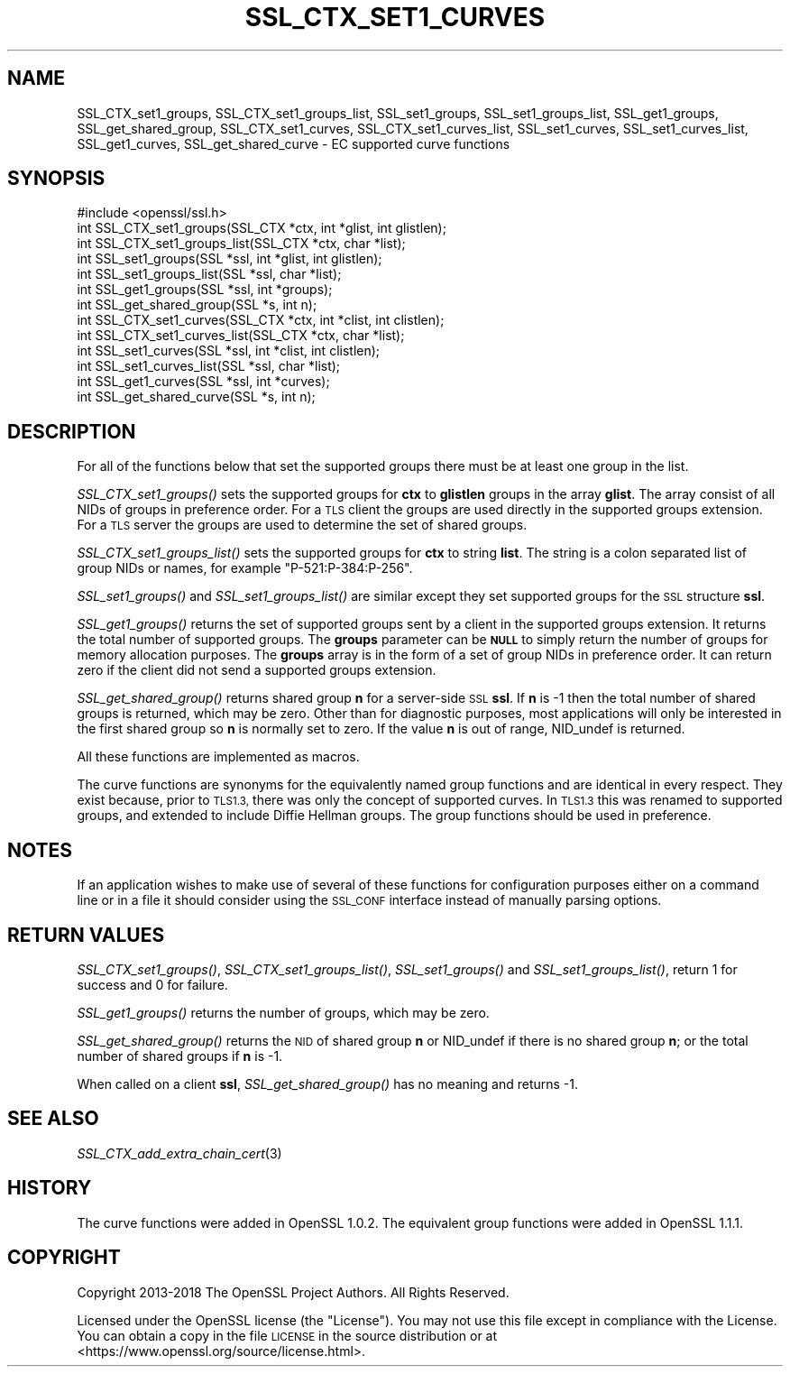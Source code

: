 .\" Automatically generated by Pod::Man 4.09 (Pod::Simple 3.35)
.\"
.\" Standard preamble:
.\" ========================================================================
.de Sp \" Vertical space (when we can't use .PP)
.if t .sp .5v
.if n .sp
..
.de Vb \" Begin verbatim text
.ft CW
.nf
.ne \\$1
..
.de Ve \" End verbatim text
.ft R
.fi
..
.\" Set up some character translations and predefined strings.  \*(-- will
.\" give an unbreakable dash, \*(PI will give pi, \*(L" will give a left
.\" double quote, and \*(R" will give a right double quote.  \*(C+ will
.\" give a nicer C++.  Capital omega is used to do unbreakable dashes and
.\" therefore won't be available.  \*(C` and \*(C' expand to `' in nroff,
.\" nothing in troff, for use with C<>.
.tr \(*W-
.ds C+ C\v'-.1v'\h'-1p'\s-2+\h'-1p'+\s0\v'.1v'\h'-1p'
.ie n \{\
.    ds -- \(*W-
.    ds PI pi
.    if (\n(.H=4u)&(1m=24u) .ds -- \(*W\h'-12u'\(*W\h'-12u'-\" diablo 10 pitch
.    if (\n(.H=4u)&(1m=20u) .ds -- \(*W\h'-12u'\(*W\h'-8u'-\"  diablo 12 pitch
.    ds L" ""
.    ds R" ""
.    ds C` ""
.    ds C' ""
'br\}
.el\{\
.    ds -- \|\(em\|
.    ds PI \(*p
.    ds L" ``
.    ds R" ''
.    ds C`
.    ds C'
'br\}
.\"
.\" Escape single quotes in literal strings from groff's Unicode transform.
.ie \n(.g .ds Aq \(aq
.el       .ds Aq '
.\"
.\" If the F register is >0, we'll generate index entries on stderr for
.\" titles (.TH), headers (.SH), subsections (.SS), items (.Ip), and index
.\" entries marked with X<> in POD.  Of course, you'll have to process the
.\" output yourself in some meaningful fashion.
.\"
.\" Avoid warning from groff about undefined register 'F'.
.de IX
..
.if !\nF .nr F 0
.if \nF>0 \{\
.    de IX
.    tm Index:\\$1\t\\n%\t"\\$2"
..
.    if !\nF==2 \{\
.        nr % 0
.        nr F 2
.    \}
.\}
.\"
.\" Accent mark definitions (@(#)ms.acc 1.5 88/02/08 SMI; from UCB 4.2).
.\" Fear.  Run.  Save yourself.  No user-serviceable parts.
.    \" fudge factors for nroff and troff
.if n \{\
.    ds #H 0
.    ds #V .8m
.    ds #F .3m
.    ds #[ \f1
.    ds #] \fP
.\}
.if t \{\
.    ds #H ((1u-(\\\\n(.fu%2u))*.13m)
.    ds #V .6m
.    ds #F 0
.    ds #[ \&
.    ds #] \&
.\}
.    \" simple accents for nroff and troff
.if n \{\
.    ds ' \&
.    ds ` \&
.    ds ^ \&
.    ds , \&
.    ds ~ ~
.    ds /
.\}
.if t \{\
.    ds ' \\k:\h'-(\\n(.wu*8/10-\*(#H)'\'\h"|\\n:u"
.    ds ` \\k:\h'-(\\n(.wu*8/10-\*(#H)'\`\h'|\\n:u'
.    ds ^ \\k:\h'-(\\n(.wu*10/11-\*(#H)'^\h'|\\n:u'
.    ds , \\k:\h'-(\\n(.wu*8/10)',\h'|\\n:u'
.    ds ~ \\k:\h'-(\\n(.wu-\*(#H-.1m)'~\h'|\\n:u'
.    ds / \\k:\h'-(\\n(.wu*8/10-\*(#H)'\z\(sl\h'|\\n:u'
.\}
.    \" troff and (daisy-wheel) nroff accents
.ds : \\k:\h'-(\\n(.wu*8/10-\*(#H+.1m+\*(#F)'\v'-\*(#V'\z.\h'.2m+\*(#F'.\h'|\\n:u'\v'\*(#V'
.ds 8 \h'\*(#H'\(*b\h'-\*(#H'
.ds o \\k:\h'-(\\n(.wu+\w'\(de'u-\*(#H)/2u'\v'-.3n'\*(#[\z\(de\v'.3n'\h'|\\n:u'\*(#]
.ds d- \h'\*(#H'\(pd\h'-\w'~'u'\v'-.25m'\f2\(hy\fP\v'.25m'\h'-\*(#H'
.ds D- D\\k:\h'-\w'D'u'\v'-.11m'\z\(hy\v'.11m'\h'|\\n:u'
.ds th \*(#[\v'.3m'\s+1I\s-1\v'-.3m'\h'-(\w'I'u*2/3)'\s-1o\s+1\*(#]
.ds Th \*(#[\s+2I\s-2\h'-\w'I'u*3/5'\v'-.3m'o\v'.3m'\*(#]
.ds ae a\h'-(\w'a'u*4/10)'e
.ds Ae A\h'-(\w'A'u*4/10)'E
.    \" corrections for vroff
.if v .ds ~ \\k:\h'-(\\n(.wu*9/10-\*(#H)'\s-2\u~\d\s+2\h'|\\n:u'
.if v .ds ^ \\k:\h'-(\\n(.wu*10/11-\*(#H)'\v'-.4m'^\v'.4m'\h'|\\n:u'
.    \" for low resolution devices (crt and lpr)
.if \n(.H>23 .if \n(.V>19 \
\{\
.    ds : e
.    ds 8 ss
.    ds o a
.    ds d- d\h'-1'\(ga
.    ds D- D\h'-1'\(hy
.    ds th \o'bp'
.    ds Th \o'LP'
.    ds ae ae
.    ds Ae AE
.\}
.rm #[ #] #H #V #F C
.\" ========================================================================
.\"
.IX Title "SSL_CTX_SET1_CURVES 3"
.TH SSL_CTX_SET1_CURVES 3 "2022-11-01" "1.1.1s" "OpenSSL"
.\" For nroff, turn off justification.  Always turn off hyphenation; it makes
.\" way too many mistakes in technical documents.
.if n .ad l
.nh
.SH "NAME"
SSL_CTX_set1_groups, SSL_CTX_set1_groups_list, SSL_set1_groups, SSL_set1_groups_list, SSL_get1_groups, SSL_get_shared_group, SSL_CTX_set1_curves, SSL_CTX_set1_curves_list, SSL_set1_curves, SSL_set1_curves_list, SSL_get1_curves, SSL_get_shared_curve \&\- EC supported curve functions
.SH "SYNOPSIS"
.IX Header "SYNOPSIS"
.Vb 1
\& #include <openssl/ssl.h>
\&
\& int SSL_CTX_set1_groups(SSL_CTX *ctx, int *glist, int glistlen);
\& int SSL_CTX_set1_groups_list(SSL_CTX *ctx, char *list);
\&
\& int SSL_set1_groups(SSL *ssl, int *glist, int glistlen);
\& int SSL_set1_groups_list(SSL *ssl, char *list);
\&
\& int SSL_get1_groups(SSL *ssl, int *groups);
\& int SSL_get_shared_group(SSL *s, int n);
\&
\& int SSL_CTX_set1_curves(SSL_CTX *ctx, int *clist, int clistlen);
\& int SSL_CTX_set1_curves_list(SSL_CTX *ctx, char *list);
\&
\& int SSL_set1_curves(SSL *ssl, int *clist, int clistlen);
\& int SSL_set1_curves_list(SSL *ssl, char *list);
\&
\& int SSL_get1_curves(SSL *ssl, int *curves);
\& int SSL_get_shared_curve(SSL *s, int n);
.Ve
.SH "DESCRIPTION"
.IX Header "DESCRIPTION"
For all of the functions below that set the supported groups there must be at
least one group in the list.
.PP
\&\fISSL_CTX_set1_groups()\fR sets the supported groups for \fBctx\fR to \fBglistlen\fR
groups in the array \fBglist\fR. The array consist of all NIDs of groups in
preference order. For a \s-1TLS\s0 client the groups are used directly in the
supported groups extension. For a \s-1TLS\s0 server the groups are used to
determine the set of shared groups.
.PP
\&\fISSL_CTX_set1_groups_list()\fR sets the supported groups for \fBctx\fR to
string \fBlist\fR. The string is a colon separated list of group NIDs or
names, for example \*(L"P\-521:P\-384:P\-256\*(R".
.PP
\&\fISSL_set1_groups()\fR and \fISSL_set1_groups_list()\fR are similar except they set
supported groups for the \s-1SSL\s0 structure \fBssl\fR.
.PP
\&\fISSL_get1_groups()\fR returns the set of supported groups sent by a client
in the supported groups extension. It returns the total number of
supported groups. The \fBgroups\fR parameter can be \fB\s-1NULL\s0\fR to simply
return the number of groups for memory allocation purposes. The
\&\fBgroups\fR array is in the form of a set of group NIDs in preference
order. It can return zero if the client did not send a supported groups
extension.
.PP
\&\fISSL_get_shared_group()\fR returns shared group \fBn\fR for a server-side
\&\s-1SSL\s0 \fBssl\fR. If \fBn\fR is \-1 then the total number of shared groups is
returned, which may be zero. Other than for diagnostic purposes,
most applications will only be interested in the first shared group
so \fBn\fR is normally set to zero. If the value \fBn\fR is out of range,
NID_undef is returned.
.PP
All these functions are implemented as macros.
.PP
The curve functions are synonyms for the equivalently named group functions and
are identical in every respect. They exist because, prior to \s-1TLS1.3,\s0 there was
only the concept of supported curves. In \s-1TLS1.3\s0 this was renamed to supported
groups, and extended to include Diffie Hellman groups. The group functions
should be used in preference.
.SH "NOTES"
.IX Header "NOTES"
If an application wishes to make use of several of these functions for
configuration purposes either on a command line or in a file it should
consider using the \s-1SSL_CONF\s0 interface instead of manually parsing options.
.SH "RETURN VALUES"
.IX Header "RETURN VALUES"
\&\fISSL_CTX_set1_groups()\fR, \fISSL_CTX_set1_groups_list()\fR, \fISSL_set1_groups()\fR and
\&\fISSL_set1_groups_list()\fR, return 1 for success and 0 for failure.
.PP
\&\fISSL_get1_groups()\fR returns the number of groups, which may be zero.
.PP
\&\fISSL_get_shared_group()\fR returns the \s-1NID\s0 of shared group \fBn\fR or NID_undef if there
is no shared group \fBn\fR; or the total number of shared groups if \fBn\fR
is \-1.
.PP
When called on a client \fBssl\fR, \fISSL_get_shared_group()\fR has no meaning and
returns \-1.
.SH "SEE ALSO"
.IX Header "SEE ALSO"
\&\fISSL_CTX_add_extra_chain_cert\fR\|(3)
.SH "HISTORY"
.IX Header "HISTORY"
The curve functions were added in OpenSSL 1.0.2. The equivalent group
functions were added in OpenSSL 1.1.1.
.SH "COPYRIGHT"
.IX Header "COPYRIGHT"
Copyright 2013\-2018 The OpenSSL Project Authors. All Rights Reserved.
.PP
Licensed under the OpenSSL license (the \*(L"License\*(R").  You may not use
this file except in compliance with the License.  You can obtain a copy
in the file \s-1LICENSE\s0 in the source distribution or at
<https://www.openssl.org/source/license.html>.
